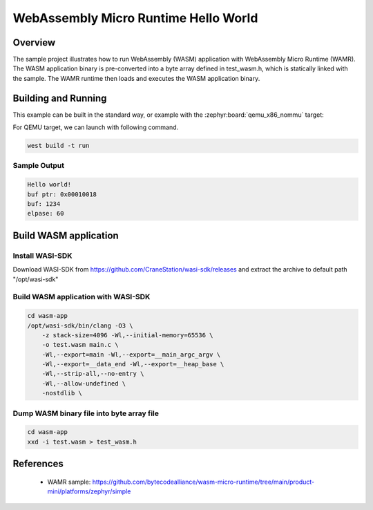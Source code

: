 .. _wasm-micro-runtime-wasm_hello_world:

WebAssembly Micro Runtime Hello World
#####################################

Overview
********
The sample project illustrates how to run WebAssembly (WASM) application with
WebAssembly Micro Runtime (WAMR). The WASM application binary is pre-converted into
a byte array defined in test_wasm.h, which is statically linked with the sample.
The WAMR runtime then loads and executes the WASM application binary.

Building and Running
********************

This example can be built in the standard way,
or example with the :zephyr:board:`qemu_x86_nommu` target:

.. zephyr-app-commands::
   :zephyr-app: samples/modules/wasm_micro_runtime/wasm_hello_world/
   :board: qemu_x86_nommu
   :goals: build

For QEMU target, we can launch with following command.

.. code-block:: console

    west build -t run

Sample Output
=============

.. code-block:: console

    Hello world!
    buf ptr: 0x00010018
    buf: 1234
    elpase: 60

Build WASM application
**********************

Install WASI-SDK
================
Download WASI-SDK from https://github.com/CraneStation/wasi-sdk/releases and extract the archive to default path "/opt/wasi-sdk"

Build WASM application with WASI-SDK
====================================

.. code-block:: console

    cd wasm-app
    /opt/wasi-sdk/bin/clang -O3 \
        -z stack-size=4096 -Wl,--initial-memory=65536 \
        -o test.wasm main.c \
        -Wl,--export=main -Wl,--export=__main_argc_argv \
        -Wl,--export=__data_end -Wl,--export=__heap_base \
        -Wl,--strip-all,--no-entry \
        -Wl,--allow-undefined \
        -nostdlib \

Dump WASM binary file into byte array file
==========================================

.. code-block:: console

    cd wasm-app
    xxd -i test.wasm > test_wasm.h

References
**********

  - WAMR sample: https://github.com/bytecodealliance/wasm-micro-runtime/tree/main/product-mini/platforms/zephyr/simple
